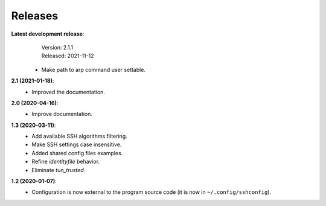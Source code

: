 Releases
========

**Latest development release**:
    | Version: 2.1.1
    | Released: 2021-11-12

   - Make path to arp command user settable.

**2.1 (2021-01-18)**:
   - Improved the documentation.

**2.0 (2020-04-16)**:
   - Improve documentation.

**1.3 (2020-03-11)**:
   - Add available SSH algorithms filtering.
   - Make SSH settings case insensitive.
   - Added shared config files examples.
   - Refine *identityfile* behavior.
   - Eliminate *tun_trusted*.

**1.2 (2020-01-07)**:
   - Configuration is now external to the program source code (it is now in 
     ``~/.config/sshconfig``).
